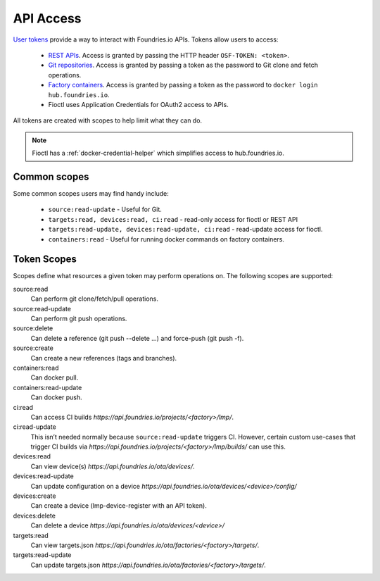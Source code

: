 .. _ref-api-access:

API Access
==========

`User tokens`_ provide a way to interact with Foundries.io APIs.
Tokens allow users to access:

 * `REST APIs`_. Access is granted by passing the HTTP
   header ``OSF-TOKEN: <token>``.
 * `Git repositories`_. Access is granted by passing a token as the
   password to Git clone and fetch operations.
 * `Factory containers`_. Access is granted by passing a token as the
   password to ``docker login hub.foundries.io``.
 * Fioctl uses Application Credentials for OAuth2 access to APIs.

All tokens are created with scopes to help limit what they can do.

.. note::
   Fioctl has a :ref:`docker-credential-helper` which simplifies access to
   hub.foundries.io.

Common scopes
-------------

Some common scopes users may find handy include:

 * ``source:read-update`` - Useful for Git.
 * ``targets:read, devices:read, ci:read`` - read-only access
   for fioctl or REST API
 * ``targets:read-update, devices:read-update, ci:read`` - read-update
   access for fioctl.
 * ``containers:read`` - Useful for running docker commands on
   factory containers.

.. _ref-scopes:

Token Scopes
------------

Scopes define what resources a given token may perform operations on. The
following scopes are supported:

source:read
 Can perform git clone/fetch/pull operations.
source:read-update
 Can perform git push operations.
source:delete
 Can delete a reference (git push --delete ...) and force-push (git push -f).
source:create
 Can create a new references (tags and branches).

containers:read
  Can docker pull.
containers:read-update
 Can docker push.

ci:read
 Can access CI builds `https://api.foundries.io/projects/<factory>/lmp/`.
ci:read-update
 This isn’t needed normally because ``source:read-update`` triggers CI.
 However, certain custom use-cases that trigger CI builds via
 `https://api.foundries.io/projects/<factory>/lmp/builds/` can use this.

devices:read
 Can view device(s) `https://api.foundries.io/ota/devices/`.
devices:read-update
 Can update configuration on a device
 `https://api.foundries.io/ota/devices/<device>/config/`
devices:create
 Can create a device (lmp-device-register with an API token).
devices:delete
 Can delete a device `https://api.foundries.io/ota/devices/<device>/`

targets:read
  Can view targets.json `https://api.foundries.io/ota/factories/<factory>/targets/`.
targets:read-update
  Can update targets.json `https://api.foundries.io/ota/factories/<factory>/targets/`.

.. _User tokens:
   https://app.foundries.io/settings/tokens/

.. _REST APIs:
   https://api.foundries.io/ota/

.. _Git repositories:
   https://source.foundries.io/

.. _Factory containers:
   https://hub.foundries.io/
